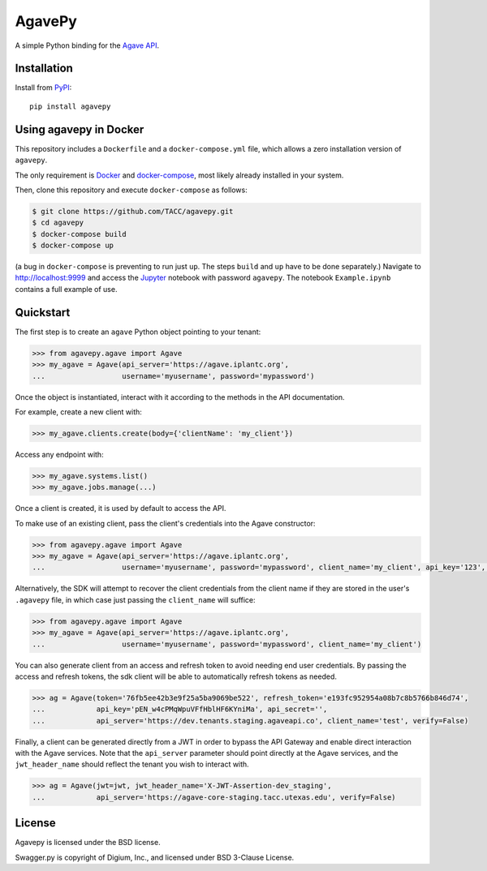 =======
AgavePy
=======

A simple Python binding for the `Agave API`_.


Installation
============

Install from PyPI_::

    pip install agavepy


Using agavepy in Docker
========================

This repository includes a ``Dockerfile`` and a ``docker-compose.yml``
file, which allows a zero installation version of ``agavepy``.

The only requirement is Docker_ and `docker-compose`_, most likely
already installed in your system.

Then, clone this repository and execute ``docker-compose`` as follows:

.. code-block:: bash

   $ git clone https://github.com/TACC/agavepy.git
   $ cd agavepy
   $ docker-compose build
   $ docker-compose up

(a bug in ``docker-compose`` is preventing to run just ``up``. The steps ``build`` and ``up`` have to be done separately.)
Navigate to http://localhost:9999 and access the Jupyter_ notebook
with password ``agavepy``.  The notebook ``Example.ipynb`` contains a
full example of use.


Quickstart
==========

The first step is to create an ``agave`` Python object pointing to
your tenant:

.. code-block:: pycon

   >>> from agavepy.agave import Agave
   >>> my_agave = Agave(api_server='https://agave.iplantc.org',
   ...                  username='myusername', password='mypassword')

Once the object is instantiated, interact with it according to the
methods in the API documentation.

For example, create a new client with:

.. code-block:: pycon

   >>> my_agave.clients.create(body={'clientName': 'my_client'})

Access any endpoint with:

.. code-block:: pycon

   >>> my_agave.systems.list()
   >>> my_agave.jobs.manage(...)

Once a client is created, it is used by default to access the API.

To make use of an existing client, pass the client's credentials into the Agave constructor:

.. code-block:: pycon

   >>> from agavepy.agave import Agave
   >>> my_agave = Agave(api_server='https://agave.iplantc.org',
   ...                  username='myusername', password='mypassword', client_name='my_client', api_key='123', api_secret='abc')

Alternatively, the SDK will attempt to recover the client credentials from the client name if they are stored
in the user's ``.agavepy`` file, in which case just passing the ``client_name`` will suffice:

.. code-block:: pycon

   >>> from agavepy.agave import Agave
   >>> my_agave = Agave(api_server='https://agave.iplantc.org',
   ...                  username='myusername', password='mypassword', client_name='my_client')


You can also generate client from an access and refresh token to avoid needing end user credentials. By passing the access and refresh tokens, the sdk client will be able to automatically refresh tokens as needed.

.. code-block:: pycon

    >>> ag = Agave(token='76fb5ee42b3e9f25a5ba9069be522', refresh_token='e193fc952954a08b7c8b5766b846d74', 
    ...            api_key='pEN_w4cPMqWpuVFfHblHF6KYniMa', api_secret='', 
    ...            api_server='https://dev.tenants.staging.agaveapi.co', client_name='test', verify=False)


Finally, a client can be generated directly from a JWT in order to bypass the API Gateway and enable direct interaction with the Agave services. Note that the ``api_server`` parameter should point directly at the Agave services, and the ``jwt_header_name`` should reflect the tenant you wish to interact with.

.. code-block:: pycon

    >>> ag = Agave(jwt=jwt, jwt_header_name='X-JWT-Assertion-dev_staging',         
    ...            api_server='https://agave-core-staging.tacc.utexas.edu', verify=False)


.. _Agave API: http://agaveapi.co/
.. _PyPI: https://pypi.python.org/pypi




License
=======

Agavepy is licensed under the BSD license.

Swagger.py is copyright of Digium, Inc., and licensed under BSD 3-Clause License.

.. _Docker: https://docs.docker.com/installation/#installation
.. _docker-compose: https://docs.docker.com/compose/install/
.. _Jupyter: http://ipython.org/
